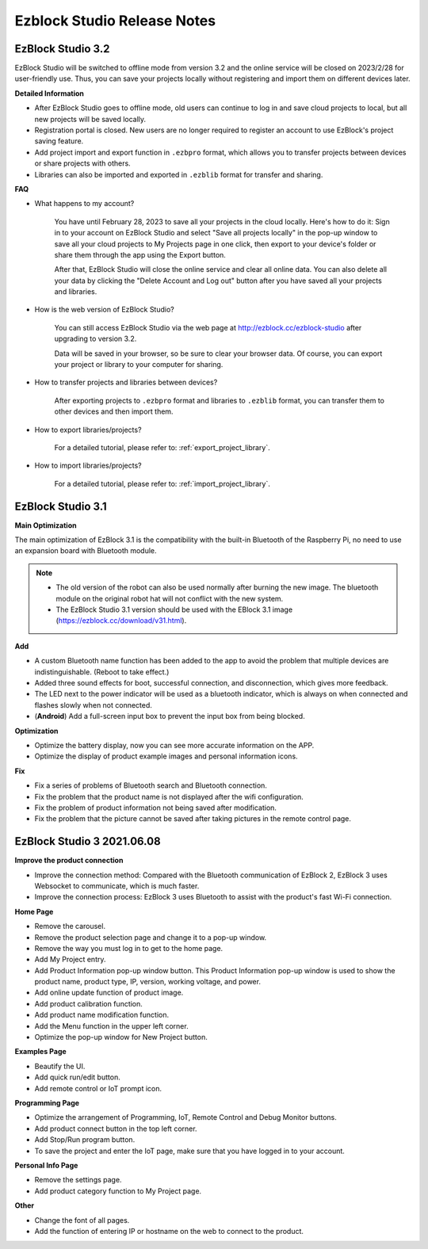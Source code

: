Ezblock Studio Release Notes
=====================================



EzBlock Studio 3.2
-----------------------------------------------

EzBlock Studio will be switched to offline mode from version 3.2 and the online service will be closed on 2023/2/28 for user-friendly use. Thus, you can save your projects locally without registering and import them on different devices later.


**Detailed Information**

* After EzBlock Studio goes to offline mode, old users can continue to log in and save cloud projects to local, but all new projects will be saved locally.
* Registration portal is closed. New users are no longer required to register an account to use EzBlock's project saving feature.
* Add project import and export function in ``.ezbpro`` format, which allows you to transfer projects between devices or share projects with others.
* Libraries can also be imported and exported in ``.ezblib`` format for transfer and sharing.

**FAQ**

* What happens to my account?

    You have until February 28, 2023 to save all your projects in the cloud locally. Here's how to do it: Sign in to your account on EzBlock Studio and select "Save all projects locally" in the pop-up window to save all your cloud projects to My Projects page in one click, then export to your device's folder or share them through the app using the Export button.

    After that, EzBlock Studio will close the online service and clear all online data. You can also delete all your data by clicking the "Delete Account and Log out" button after you have saved all your projects and libraries.

* How is the web version of EzBlock Studio?

    You can still access EzBlock Studio via the web page at http://ezblock.cc/ezblock-studio after upgrading to version 3.2.

    Data will be saved in your browser, so be sure to clear your browser data. Of course, you can export your project or library to your computer for sharing.

* How to transfer projects and libraries between devices?

    After exporting projects to ``.ezbpro`` format and libraries to ``.ezblib`` format, you can transfer them to other devices and then import them.


* How to export libraries/projects?


    For a detailed tutorial, please refer to: :ref:`export_project_library`.


* How to import libraries/projects?


    For a detailed tutorial, please refer to: :ref:`import_project_library`.



EzBlock Studio 3.1
-----------------------------------------------

**Main Optimization**

The main optimization of EzBlock 3.1 is the compatibility with the built-in Bluetooth of the Raspberry Pi, no need to use an expansion board with Bluetooth module. 

.. note::
    * The old version of the robot can also be used normally after burning the new image. The bluetooth module on the original robot hat will not conflict with the new system.

    * The EzBlock Studio 3.1 version should be used with the EBlock 3.1 image (https://ezblock.cc/download/v31.html).

**Add**

* A custom Bluetooth name function has been added to the app to avoid the problem that multiple devices are indistinguishable. (Reboot to take effect.)
* Added three sound effects for boot, successful connection, and disconnection, which gives more feedback.
* The LED next to the power indicator will be used as a bluetooth indicator, which is always on when connected and flashes slowly when not connected.
* (**Android**) Add a full-screen input box to prevent the input box from being blocked.


**Optimization**

* Optimize the battery display, now you can see more accurate information on the APP.
* Optimize the display of product example images and personal information icons.

**Fix**

* Fix a series of problems of Bluetooth search and Bluetooth connection.
* Fix the problem that the product name is not displayed after the wifi configuration.
* Fix the problem of product information not being saved after modification.
* Fix the problem that the picture cannot be saved after taking pictures in the remote control page.

EzBlock Studio 3 2021.06.08
-----------------------------

**Improve the product connection**

* Improve the connection method: Compared with the Bluetooth communication of EzBlock 2, EzBlock 3 uses Websocket to communicate, which is much faster.
* Improve the connection process: EzBlock 3 uses Bluetooth to assist with the product's fast Wi-Fi connection.


**Home Page**


- Remove the carousel.
- Remove the product selection page and change it to a pop-up window.
- Remove the way you must log in to get to the home page.

- Add My Project entry.
- Add Product Information pop-up window button. This Product Information pop-up window is used to show the product name, product type, IP, version, working voltage, and power.
- Add online update function of product image.
- Add product calibration function.
- Add product name modification function.
- Add the Menu function in the upper left corner.

- Optimize the pop-up window for New Project button.


**Examples Page**

* Beautify the UI.
* Add quick run/edit button.
* Add remote control or IoT prompt icon.

**Programming Page**

* Optimize the arrangement of Programming, IoT, Remote Control and Debug Monitor buttons.
* Add product connect button in the top left corner.
* Add Stop/Run program button.
* To save the project and enter the IoT page, make sure that you have logged in to your account.


**Personal Info Page**

* Remove the settings page.
* Add product category function to My Project page.


**Other**

* Change the font of all pages.
* Add the function of entering IP or hostname on the web to connect to the product.
